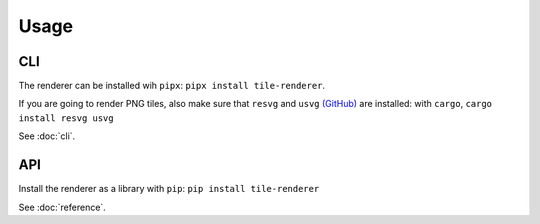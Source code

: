 Usage
=====

CLI
---
The renderer can be installed wih ``pipx``: ``pipx install tile-renderer``.

If you are going to render PNG tiles, also make sure that ``resvg`` and ``usvg`` `(GitHub) <https://github.com/RazrFalcon/resvg>`_ are installed: with ``cargo``, ``cargo install resvg usvg``

See :doc:`cli`.

API
---

Install the renderer as a library with ``pip``: ``pip install tile-renderer``

See :doc:`reference`.
